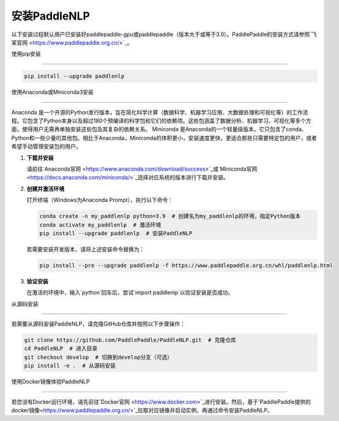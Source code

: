 安装PaddleNLP
============

以下安装过程默认用户已安装好paddlepaddle-gpu或paddlepaddle（版本大于或等于3.0）。PaddlePaddle的安装方式请参照`飞桨官网 <https://www.paddlepaddle.org.cn/>`_。

使用pip安装

-------

.. code-block:: bash

  pip install --upgrade paddlenlp

使用Anaconda或Miniconda3安装

----------------

Anaconda 是一个开源的Python发行版本，旨在简化科学计算（数据科学、机器学习应用、大数据处理和可视化等）的工作流程。它包含了Python本身以及超过180个预编译的科学包和它们的依赖项。这些包涵盖了数据分析、机器学习、可视化等多个方面，使得用户无需再单独安装这些包及其复杂的依赖关系。
Miniconda 是Anaconda的一个轻量级版本，它只包含了conda、Python和一些少量的其他包。相比于Anaconda，Miniconda的体积更小，安装速度更快，更适合那些只需要特定包的用户，或者希望手动管理安装包的用户。


1. **下载并安装**

   请前往`Anaconda官网 <https://www.anaconda.com/download/success>`_或`Miniconda官网 <https://docs.anaconda.com/miniconda/>`_选择对应系统的版本进行下载并安装。


2. **创建并激活环境**

   打开终端（Windows为Anaconda Prompt），执行以下命令：

   .. code-block:: bash

     conda create -n my_paddlenlp python=3.9  # 创建名为my_paddlenlp的环境，指定Python版本
     conda activate my_paddlenlp  # 激活环境
     pip install --upgrade paddlenlp  # 安装PaddleNLP

   若需要安装开发版本，请将上述安装命令替换为：

   .. code-block:: bash

     pip install --pre --upgrade paddlenlp -f https://www.paddlepaddle.org.cn/whl/paddlenlp.html


3. **验证安装**

   在激活的环境中，输入`python`回车后，尝试`import paddlenlp`以验证安装是否成功。

从源码安装

-------

若需要从源码安装PaddleNLP，请克隆GitHub仓库并按照以下步骤操作：

.. code-block:: bash

  git clone https://github.com/PaddlePaddle/PaddleNLP.git  # 克隆仓库
  cd PaddleNLP  # 进入目录
  git checkout develop  # 切换到develop分支（可选）
  pip install -e .  # 从源码安装

使用Docker镜像体验PaddleNLP

---------------

若您没有Docker运行环境，请先前往`Docker官网 <https://www.docker.com>`_进行安装。然后，基于`PaddlePaddle提供的docker镜像<https://www.paddlepaddle.org.cn/>`_拉取对应镜像并启动实例，再通过命令安装PaddleNLP。